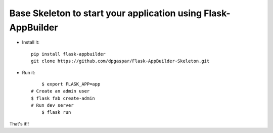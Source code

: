 Base Skeleton to start your application using Flask-AppBuilder
--------------------------------------------------------------

- Install it::

	pip install flask-appbuilder
	git clone https://github.com/dpgaspar/Flask-AppBuilder-Skeleton.git

- Run it::

	$ export FLASK_APP=app
    # Create an admin user
    $ flask fab create-admin
    # Run dev server
	$ flask run


That's it!!

